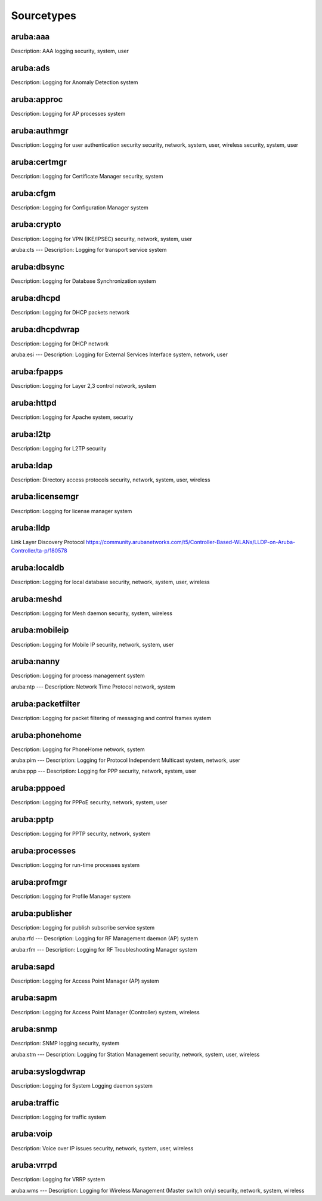 ===========
Sourcetypes
===========

aruba:aaa
---------
Description: AAA logging
security, system, user

aruba:ads
---------
Description: Logging for Anomaly Detection
system

aruba:approc
------------
Description: Logging for AP processes
system

aruba:authmgr
-------------
Description: Logging for user authentication
security
security, network, system, user, wireless security, system, user

aruba:certmgr
-------
Description: Logging for Certificate Manager
security, system

aruba:cfgm
----
Description: Logging for Configuration Manager
system

aruba:crypto
------
Description: Logging for VPN (IKE/IPSEC)
security, network, system, user

aruba:cts
---
Description: Logging for transport service
system

aruba:dbsync
----------
Description: Logging for Database Synchronization
system

aruba:dhcpd
-----
Description: Logging for DHCP packets
network

aruba:dhcpdwrap
-----------------
Description: Logging for DHCP
network

aruba:esi
---
Description: Logging for External Services Interface
system, network, user

aruba:fpapps
------
Description: Logging for Layer 2,3 control
network, system

aruba:httpd
-----
Description: Logging for Apache
system, security

aruba:l2tp
----
Description: Logging for L2TP
security

aruba:ldap
----
Description: Directory access protocols
security, network, system, user, wireless

aruba:licensemgr
----------
Description: Logging for license manager
system

aruba:lldp
------------
Link Layer Discovery Protocol
https://community.arubanetworks.com/t5/Controller-Based-WLANs/LLDP-on-Aruba-Controller/ta-p/180578

aruba:localdb
-------
Description: Logging for local database
security, network, system, user, wireless

aruba:meshd
-----
Description: Logging for Mesh daemon
security, system, wireless

aruba:mobileip
--------
Description: Logging for Mobile IP
security, network, system, user

aruba:nanny
-----
Description: Logging for process management
system

aruba:ntp
---
Description: Network Time Protocol
network, system

aruba:packetfilter
------------
Description: Logging for packet filtering of messaging and control frames
system

aruba:phonehome
---------
Description: Logging for PhoneHome
network, system

aruba:pim
---
Description: Logging for Protocol Independent Multicast
system, network, user

aruba:ppp
---
Description: Logging for PPP
security, network, system, user

aruba:pppoed
------
Description: Logging for PPPoE
security, network, system, user

aruba:pptp
----
Description: Logging for PPTP
security, network, system

aruba:processes
---------
Description: Logging for run-time processes
system

aruba:profmgr
-------
Description: Logging for Profile Manager
system

aruba:publisher
---------
Description: Logging for publish subscribe service
system

aruba:rfd
---
Description: Logging for RF Management daemon (AP)
system

aruba:rfm
---
Description: Logging for RF Troubleshooting Manager
system

aruba:sapd
----
Description: Logging for Access Point Manager (AP)
system

aruba:sapm
----
Description: Logging for Access Point Manager (Controller)
system, wireless

aruba:snmp
----
Description: SNMP logging
security, system

aruba:stm
---
Description: Logging for Station Management
security, network, system, user, wireless

aruba:syslogdwrap
-----------
Description: Logging for System Logging daemon
system

aruba:traffic
-------
Description: Logging for traffic
system

aruba:voip
----
Description: Voice over IP issues
security, network, system, user, wireless

aruba:vrrpd
-----
Description: Logging for VRRP
system

aruba:wms
---
Description: Logging for Wireless Management (Master switch only)
security, network, system, wireless

